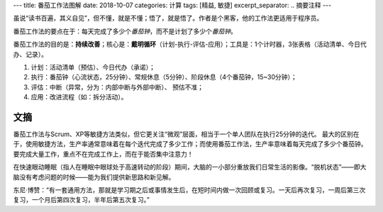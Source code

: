 ---
title: 番茄工作法图解
date: 2018-10-07
categories: 计算
tags: [精益, 敏捷]
excerpt_separator: .. 摘要注释
---

.. container:: excerpt

    虽说“读书百遍，其义自见”，但不懂，就是不懂；悟了，就是悟了。作者是个黑客，他的工作法更适用于程序员。

    番茄工作法的要点在于：每天完成了多少个\ *番茄钟*\ ，而不是计划了多少个\ *番茄钟*\ 。

.. 摘要注释

番茄工作法的目的是：\ **持续改善**\ ；核心是：\ **戴明循环**\ （计划-执行-评估-应用）；工具是：1个计时器，3张表格（活动清单、今日代办、记录）。

#. 计划：活动清单（预估）、今日代办（承诺）；

#. 执行：番茄钟（心流状态，25分钟）、常规休息（5分钟）、阶段休息（4个番茄钟，15~30分钟）；

#. 评估：中断（异常，分为：内部中断与外部中断）、 预估不准；

#. 应用：改进流程（如：拆分活动）。

文摘
----

番茄工作法与Scrum、XP等敏捷方法类似，但它更关注“微观”层面，相当于一个单人团队在执行25分钟的迭代。
最大的区别在于，使用敏捷方法，生产率通常意味着在每个迭代完成了多少工作；而使用番茄工作法，生产率意味着每天完成了多少个番茄钟。
要完成大量工作，重点不在完成工作上，而在于能否集中注意力！

在快速眼动睡眠（指人在睡眠中眼球处于高速转动的阶段）期间，大脑的一小部分重放我们日常生活的影像。“脱机状态”——即大脑没有考虑问题的时候——能为我们提供新思路和新见解。

东尼·博赞：“有一套通用方法，那就是学习期之后或事情发生后，在短时间内做一次回顾或复习。一天后再次复习，一周后第三次复习，一个月后第四次复习，半年后第五次复习。”